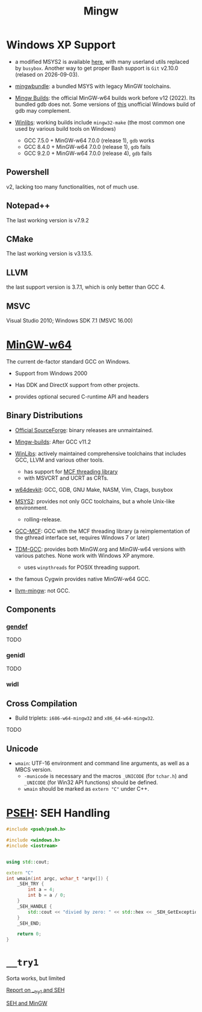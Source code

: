 #+title: Mingw

* Windows XP Support

- a modified MSYS2 is available [[https://archive.org/details/msys2xp][here]], with many userland utils replaced by =busybox=. Another way to get proper Bash support
  is =Git= v2.10.0 (relased on 2026-09-03).

- [[https://sourceforge.net/projects/mingwbundle/][mingwbundle]]: a bundled MSYS with legacy MinGW toolchains.

- [[https://github.com/niXman/mingw-builds-binaries/releases][Mingw Builds]]: the official MinGW-w64 builds work before v12 (2022). Its bundled gdb
  does not. Some versions of [[https://github.com/ssbssa/gdb][this]] unofficial Windows build of gdb may
  complement.

- [[https://github.com/brechtsanders/winlibs_mingw][Winlibs]]: working builds include =mingw32-make= (the most common one used by various
  build tools on Windows)
  + GCC 7.5.0 + MinGW-w64 7.0.0 (release 1), =gdb= works
  + GCC 8.4.0 + MinGW-w64 7.0.0 (release 1), =gdb= fails
  + GCC 9.2.0 + MinGW-w64 7.0.0 (release 4), =gdb= fails

** Powershell

v2, lacking too many functionalities, not of much use.

** Notepad++

The last working version is v7.9.2

** CMake

The last working version is v3.13.5.

** LLVM

the last support version is 3.7.1, which is only better than GCC 4.

** MSVC

Visual Studio 2010; Windows SDK 7.1 (MSVC 16.00)

* [[https://www.mingw-w64.org/][MinGW-w64]]

The current de-factor standard GCC on Windows.

- Support from Windows 2000

- Has DDK and DirectX support from other projects.

- provides optional secured C-runtime API and headers

** Binary Distributions

- [[https://sourceforge.net/projects/mingw-w64/][Official SourceForge]]: binary releases are unmaintained.

- [[https://github.com/niXman/mingw-builds-binaries][Mingw-builds]]: After GCC v11.2

- [[https://winlibs.com/][WinLibs]]: actively maintained comprehensive toolchains that includes GCC, LLVM
  and various other tools.
  + has support for [[https://github.com/lhmouse/mcfgthread/][MCF threading library]]
  + with MSVCRT and UCRT as CRTs.

- [[https://github.com/skeeto/w64devkit][w64devkit]]: GCC, GDB, GNU Make, NASM, Vim, Ctags, busybox

- [[https://www.msys2.org/][MSYS2]]: provides not only GCC toolchains, but a whole Unix-like environment.
  + rolling-release.

- [[https://gcc-mcf.lhmouse.com/][GCC-MCF]]: GCC with the MCF threading library (a reimplementation of the gthread
  interface set, requires Windows 7 or later)

- [[https://jmeubank.github.io/tdm-gcc/][TDM-GCC]]: provides both MinGW.org and MinGW-w64 versions with various patches.
   None work with Windows XP anymore.
   + uses =winpthreads= for POSIX threading support.

- the famous Cygwin provides native MinGW-w64 GCC.

- [[https://github.com/mstorsjo/llvm-mingw][llvm-mingw]]: not GCC.

** Components

*** [[https://sourceforge.net/p/mingw-w64/wiki2/gendef/][gendef]]

TODO

*** genidl

TODO

*** widl


** Cross Compilation

- Build triplets: =i686-w64-mingw32= and =x86_64-w64-mingw32=.

TODO

** Unicode

- =wmain=: UTF-16 environment and command line arguments, as well as a MBCS version.
  +  =-municode= is necessary and the macros =_UNICODE= (for =tchar.h=) and =_UNICODE= (for Win32 API functions) should be defined.
  + =wmain= should be marked as =extern "C"= under C++.

* [[https://reactos.org/wiki/PSEH][PSEH]]: SEH Handling

#+begin_src cpp
#include <pseh/pseh.h>

#include <windows.h>
#include <iostream>


using std::cout;

extern "C"
int wmain(int argc, wchar_t *argv[]) {
    _SEH_TRY {
        int a = 4;
        int b = a / 0;
    }
    _SEH_HANDLE {
        std::cout << "divied by zero: " << std::hex << _SEH_GetExceptionCode() << '\n';
    }
    _SEH_END;

    return 0;
}
#+end_src

* =__try1=

Sorta works, but limited

[[https://sourceforge.net/p/mingw-w64/mailman/message/35219710/][Report on __try1 and SEH]]

[[http://www.programmingunlimited.net/siteexec/content.cgi?page=mingw-seh][SEH and MinGW]]
